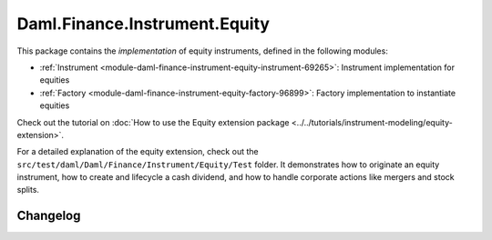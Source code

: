 .. Copyright (c) 2023 Digital Asset (Switzerland) GmbH and/or its affiliates. All rights reserved.
.. SPDX-License-Identifier: Apache-2.0

Daml.Finance.Instrument.Equity
##############################

This package contains the *implementation* of equity instruments, defined in the following modules:

- :ref:`Instrument <module-daml-finance-instrument-equity-instrument-69265>`:
  Instrument implementation for equities
- :ref:`Factory <module-daml-finance-instrument-equity-factory-96899>`:
  Factory implementation to instantiate equities

Check out the tutorial on
:doc:`How to use the Equity extension package <../../tutorials/instrument-modeling/equity-extension>`.

For a detailed explanation of the equity extension, check out the
``src/test/daml/Daml/Finance/Instrument/Equity/Test`` folder. It demonstrates how to originate
an equity instrument, how to create and lifecycle a cash dividend, and how to handle corporate
actions like mergers and stock splits.

Changelog
*********
